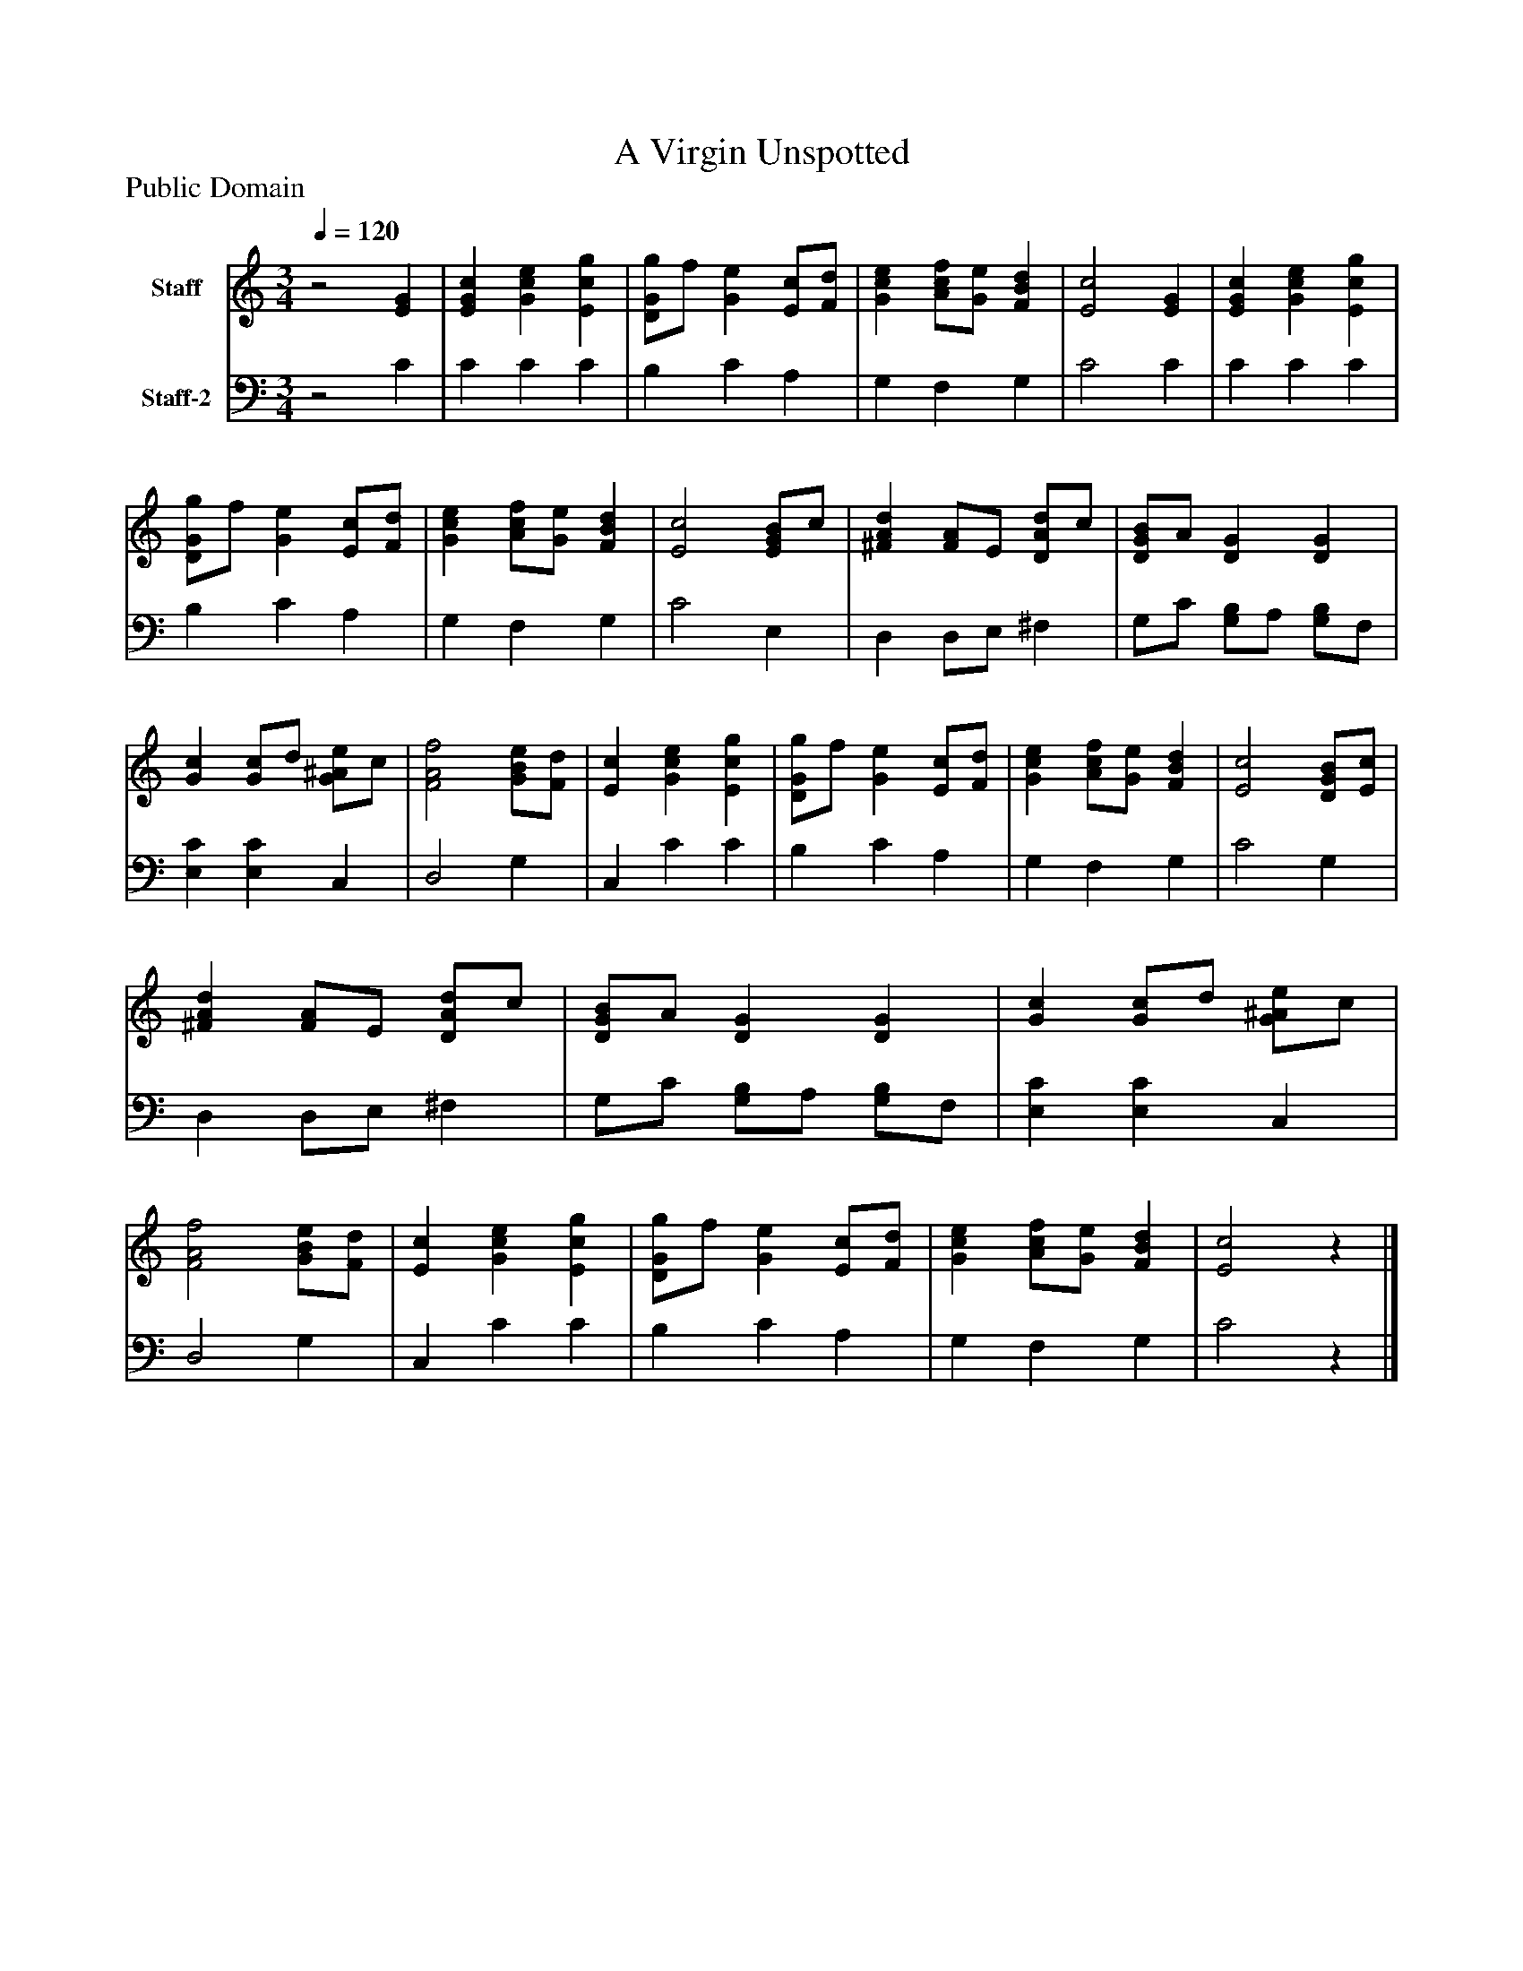 %%abc-creator mxml2abc 1.4
%%abc-version 2.0
%%continueall true
%%titletrim true
%%titleformat A-1 T C1, Z-1, S-1
X: 0
T: A Virgin Unspotted
Z: Public Domain
L: 1/4
M: 3/4
Q: 1/4=120
V: P1 name="Staff"
%%MIDI program 1 19
V: P2 name="Staff-2"
%%MIDI program 2 19
K: C
[V: P1] z2 [EG] | [EGc] [Gce] [Ecg] | [D/G/g/]f/ [Ge] [E/c/][F/d/] | [Gce] [A/c/f/][G/e/] [FBd] | [E2c2] [EG] | [EGc] [Gce] [Ecg] | [D/G/g/]f/ [Ge] [E/c/][F/d/] | [Gce] [A/c/f/][G/e/] [FBd] | [E2c2] [E/G/B/]c/ | [^FAd] [F/A/]E/ [D/A/d/]c/ | [D/G/B/]A/ [DG] [DG] | [Gc] [G/c/]d/ [G/^A/e/]c/ | [F2A2f2] [G/B/e/][F/d/] | [Ec] [Gce] [Ecg] | [D/G/g/]f/ [Ge] [E/c/][F/d/] | [Gce] [A/c/f/][G/e/] [FBd] | [E2c2] [D/G/B/][E/c/] | [^FAd] [F/A/]E/ [D/A/d/]c/ | [D/G/B/]A/ [DG] [DG] | [Gc] [G/c/]d/ [G/^A/e/]c/ | [F2A2f2] [G/B/e/][F/d/] | [Ec] [Gce] [Ecg] | [D/G/g/]f/ [Ge] [E/c/][F/d/] | [Gce] [A/c/f/][G/e/] [FBd] | [E2c2]z|]
[V: P2] z2 C | C C C | B, C A, | G, F, G, | C2 C | C C C | B, C A, | G, F, G, | C2 E, | D, D,/E,/ ^F, | G,/C/ [G,/B,/]A,/ [G,/B,/]F,/ | [E,C] [E,C] C, | D,2 G, | C, C C | B, C A, | G, F, G, | C2 G, | D, D,/E,/ ^F, | G,/C/ [G,/B,/]A,/ [G,/B,/]F,/ | [E,C] [E,C] C, | D,2 G, | C, C C | B, C A, | G, F, G, | C2z|]

